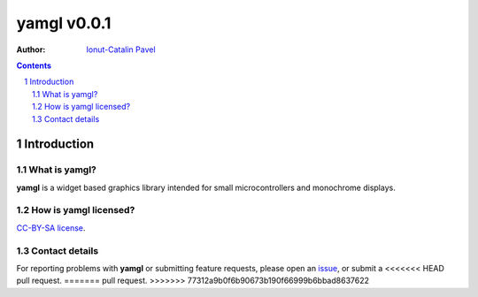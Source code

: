 ================
yamgl v0.0.1
================

:Author: `Ionut-Catalin Pavel <pavel.ionut.catalin.88@gmail.com>`_

.. contents::
    :backlinks: none

.. sectnum::

Introduction
============

What is yamgl?
------------------

**yamgl** is a widget based graphics library intended for small microcontrollers and monochrome displays.

How is yamgl licensed?
--------------------------

`CC-BY-SA license <https://github.com/iocapa/yamgl/blob/master/LICENSE>`_.

Contact details
---------------

For reporting problems with **yamgl** or submitting feature requests, please
open an `issue <https://github.com/iocapa/yamgl/issues>`_, or submit a
<<<<<<< HEAD
pull request.
=======
pull request.
>>>>>>> 77312a9b0f6b90673b190f66999b6bbad8637622
